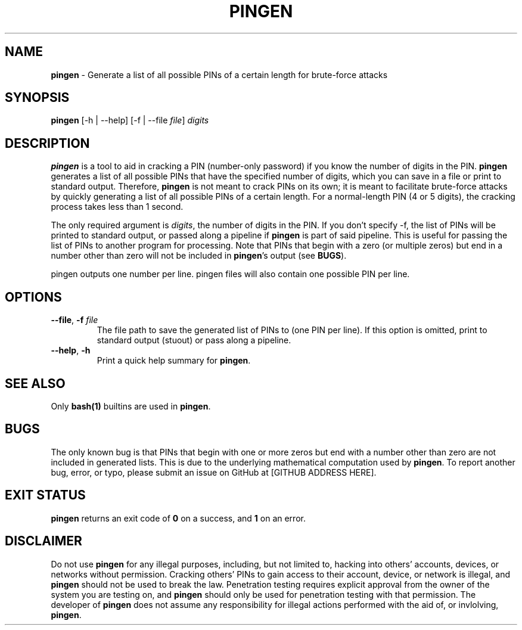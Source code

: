 .\" Manpage for pingen.
.\" Submit an issue on GitHub to report errors, bugs, or typos ([GITHUB ADDRESS HERE]).
.TH PINGEN 1 "08 March 2023" "1.0" "pingen"
.SH NAME
\fBpingen\fR \- Generate a list of all possible PINs of a certain length for brute-force attacks
.SH SYNOPSIS
\fBpingen\fR [-h | --help] [-f | --file \fIfile\fR] \fIdigits\fR
.SH DESCRIPTION
\fBpingen\fR is a tool to aid in cracking a PIN (number-only password) if you know the number of digits in the PIN\. \fBpingen\fR generates a list of all possible PINs that have the specified number of digits, which you can save in a file or print to standard output\. Therefore, \fBpingen\fR is not meant to crack PINs on its own; it is meant to facilitate brute-force attacks by quickly generating a list of all possible PINs of a certain length\. For a normal-length PIN (4 or 5 digits), the cracking process takes less than 1 second\.

The only required argument is \fIdigits\fR, the number of digits in the PIN\. If you don't specify \-f, the list of PINs will be printed to standard output, or passed along a pipeline if \fBpingen\fR is part of said pipeline\. This is useful for passing the list of PINs to another program for processing\. Note that PINs that begin with a zero (or multiple zeros) but end in a number other than zero will not be included in \fBpingen\fR's output (see \fBBUGS\fR)\.

pingen outputs one number per line. pingen files will also contain one possible PIN per line.
.SH OPTIONS
.
.TP
\fB\-\-file\fR, \fB\-f \fIfile\fR\fR
The file path to save the generated list of PINs to (one PIN per line)\. If this option is omitted, print to standard output (stuout) or pass along a pipeline\.
.
.TP
\fB\-\-help\fR, \fB\-h\fR
Print a quick help summary for \fBpingen\fR\.
.
.SH SEE ALSO
Only \fBbash(1)\fR builtins are used in \fBpingen\fR\.
.SH BUGS
The only known bug is that PINs that begin with one or more zeros but end with a number other than zero are not included in generated lists. This is due to the underlying mathematical computation used by \fBpingen\fR\. To report another bug, error, or typo, please submit an issue on GitHub at [GITHUB ADDRESS HERE]\.
.SH EXIT STATUS
\fBpingen\fR returns an exit code of \fB0\fR on a success, and \fB1\fR on an error\.
.SH DISCLAIMER
Do not use \fBpingen\fR for any illegal purposes, including, but not limited to, hacking into others' accounts, devices, or networks without permission\. Cracking others' PINs to gain access to their account, device, or network is illegal, and \fBpingen\fR should not be used to break the law\. Penetration testing requires explicit approval from the owner of the system you are testing on, and \fBpingen\fR should only be used for penetration testing with that permission\. The developer of \fBpingen\fR does not assume any responsibility for illegal actions performed with the aid of, or invlolving, \fBpingen\fR\.